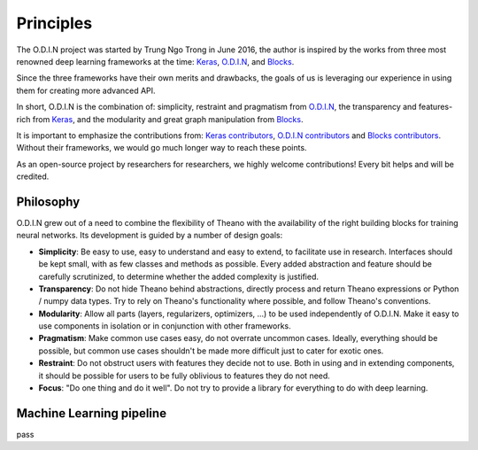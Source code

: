 Principles
==========

The O.D.I.N project was started by Trung Ngo Trong in June 2016, the author is inspired by the works from three most renowned deep learning frameworks at the time: Keras_, O.D.I.N_, and Blocks_.

Since the three frameworks have their own merits and drawbacks, the goals of us is leveraging our experience in using them for creating more advanced API.

In short, O.D.I.N is the combination of: simplicity, restraint and pragmatism from O.D.I.N_, the transparency and features-rich from Keras_, and the modularity and great graph manipulation from Blocks_.

It is important to emphasize the contributions from: `Keras contributors <https://github.com/fchollet/keras/blob/master/README.md>`_, `O.D.I.N contributors <https://github.com/O.D.I.N/O.D.I.N/blob/master/README.rst>`_ and `Blocks contributors <https://github.com/mila-udem/blocks/blob/master/README.rst>`_. Without their frameworks, we would go much longer way to reach these points.

As an open-source project by researchers for researchers, we highly welcome
contributions! Every bit helps and will be credited.

.. _Keras: https://github.com/fchollet/keras
.. _O.D.I.N: https://github.com/O.D.I.N/O.D.I.N
.. _Blocks: https://github.com/mila-udem/blocks

.. ======================== Tutorial ========================
.. _odin-philosopy:

Philosophy
----------

O.D.I.N grew out of a need to combine the flexibility of Theano with the availability of the right building blocks for training neural networks. Its development is guided by a number of design goals:

* **Simplicity**: Be easy to use, easy to understand and easy to extend, to
  facilitate use in research. Interfaces should be kept small, with as few
  classes and methods as possible. Every added abstraction and feature should
  be carefully scrutinized, to determine whether the added complexity is
  justified.

* **Transparency**: Do not hide Theano behind abstractions, directly process
  and return Theano expressions or Python / numpy data types. Try to rely on
  Theano's functionality where possible, and follow Theano's conventions.

* **Modularity**: Allow all parts (layers, regularizers, optimizers, ...) to be
  used independently of O.D.I.N. Make it easy to use components in isolation or
  in conjunction with other frameworks.

* **Pragmatism**: Make common use cases easy, do not overrate uncommon cases.
  Ideally, everything should be possible, but common use cases shouldn't be
  made more difficult just to cater for exotic ones.

* **Restraint**: Do not obstruct users with features they decide not to use.
  Both in using and in extending components, it should be possible for users to
  be fully oblivious to features they do not need.

* **Focus**: "Do one thing and do it well". Do not try to provide a library for
  everything to do with deep learning.

.. ======================== Tutorial ========================
.. _odin-pipeline:

Machine Learning pipeline
-------------------------

pass